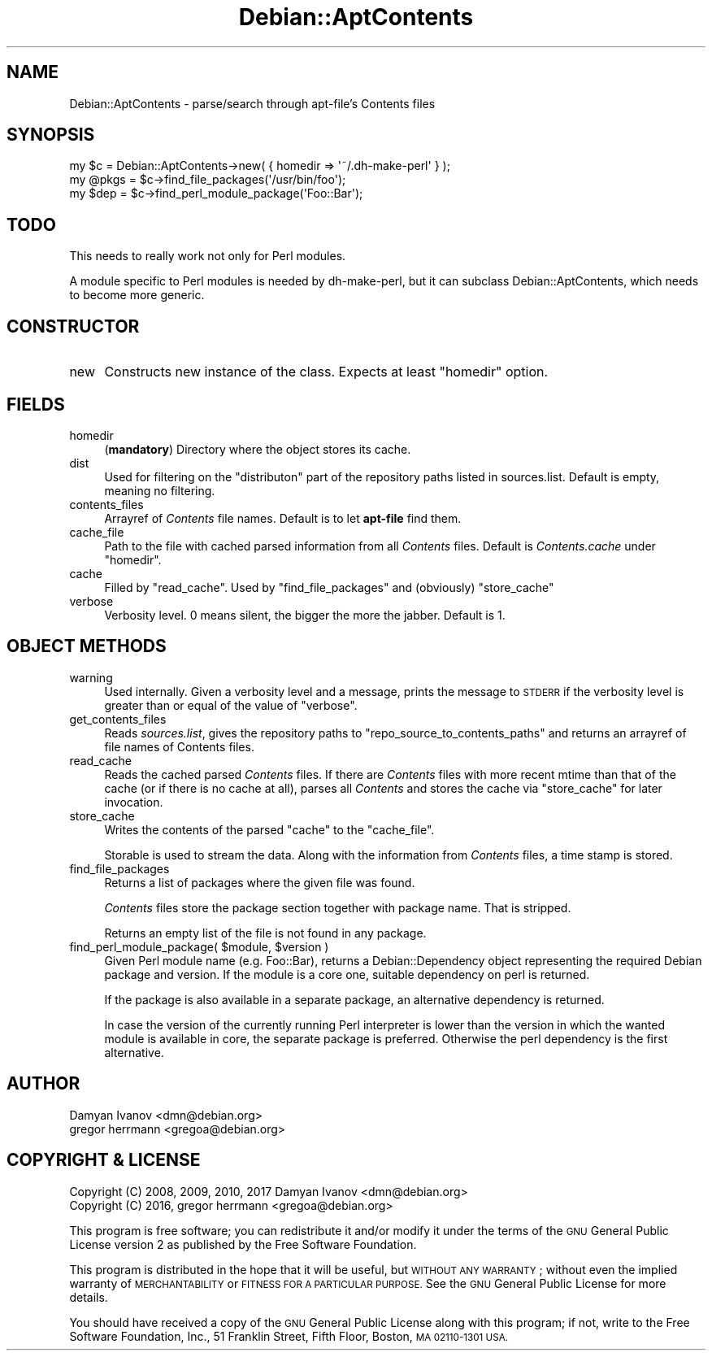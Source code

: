 .\" Automatically generated by Pod::Man 4.10 (Pod::Simple 3.35)
.\"
.\" Standard preamble:
.\" ========================================================================
.de Sp \" Vertical space (when we can't use .PP)
.if t .sp .5v
.if n .sp
..
.de Vb \" Begin verbatim text
.ft CW
.nf
.ne \\$1
..
.de Ve \" End verbatim text
.ft R
.fi
..
.\" Set up some character translations and predefined strings.  \*(-- will
.\" give an unbreakable dash, \*(PI will give pi, \*(L" will give a left
.\" double quote, and \*(R" will give a right double quote.  \*(C+ will
.\" give a nicer C++.  Capital omega is used to do unbreakable dashes and
.\" therefore won't be available.  \*(C` and \*(C' expand to `' in nroff,
.\" nothing in troff, for use with C<>.
.tr \(*W-
.ds C+ C\v'-.1v'\h'-1p'\s-2+\h'-1p'+\s0\v'.1v'\h'-1p'
.ie n \{\
.    ds -- \(*W-
.    ds PI pi
.    if (\n(.H=4u)&(1m=24u) .ds -- \(*W\h'-12u'\(*W\h'-12u'-\" diablo 10 pitch
.    if (\n(.H=4u)&(1m=20u) .ds -- \(*W\h'-12u'\(*W\h'-8u'-\"  diablo 12 pitch
.    ds L" ""
.    ds R" ""
.    ds C` ""
.    ds C' ""
'br\}
.el\{\
.    ds -- \|\(em\|
.    ds PI \(*p
.    ds L" ``
.    ds R" ''
.    ds C`
.    ds C'
'br\}
.\"
.\" Escape single quotes in literal strings from groff's Unicode transform.
.ie \n(.g .ds Aq \(aq
.el       .ds Aq '
.\"
.\" If the F register is >0, we'll generate index entries on stderr for
.\" titles (.TH), headers (.SH), subsections (.SS), items (.Ip), and index
.\" entries marked with X<> in POD.  Of course, you'll have to process the
.\" output yourself in some meaningful fashion.
.\"
.\" Avoid warning from groff about undefined register 'F'.
.de IX
..
.nr rF 0
.if \n(.g .if rF .nr rF 1
.if (\n(rF:(\n(.g==0)) \{\
.    if \nF \{\
.        de IX
.        tm Index:\\$1\t\\n%\t"\\$2"
..
.        if !\nF==2 \{\
.            nr % 0
.            nr F 2
.        \}
.    \}
.\}
.rr rF
.\"
.\" Accent mark definitions (@(#)ms.acc 1.5 88/02/08 SMI; from UCB 4.2).
.\" Fear.  Run.  Save yourself.  No user-serviceable parts.
.    \" fudge factors for nroff and troff
.if n \{\
.    ds #H 0
.    ds #V .8m
.    ds #F .3m
.    ds #[ \f1
.    ds #] \fP
.\}
.if t \{\
.    ds #H ((1u-(\\\\n(.fu%2u))*.13m)
.    ds #V .6m
.    ds #F 0
.    ds #[ \&
.    ds #] \&
.\}
.    \" simple accents for nroff and troff
.if n \{\
.    ds ' \&
.    ds ` \&
.    ds ^ \&
.    ds , \&
.    ds ~ ~
.    ds /
.\}
.if t \{\
.    ds ' \\k:\h'-(\\n(.wu*8/10-\*(#H)'\'\h"|\\n:u"
.    ds ` \\k:\h'-(\\n(.wu*8/10-\*(#H)'\`\h'|\\n:u'
.    ds ^ \\k:\h'-(\\n(.wu*10/11-\*(#H)'^\h'|\\n:u'
.    ds , \\k:\h'-(\\n(.wu*8/10)',\h'|\\n:u'
.    ds ~ \\k:\h'-(\\n(.wu-\*(#H-.1m)'~\h'|\\n:u'
.    ds / \\k:\h'-(\\n(.wu*8/10-\*(#H)'\z\(sl\h'|\\n:u'
.\}
.    \" troff and (daisy-wheel) nroff accents
.ds : \\k:\h'-(\\n(.wu*8/10-\*(#H+.1m+\*(#F)'\v'-\*(#V'\z.\h'.2m+\*(#F'.\h'|\\n:u'\v'\*(#V'
.ds 8 \h'\*(#H'\(*b\h'-\*(#H'
.ds o \\k:\h'-(\\n(.wu+\w'\(de'u-\*(#H)/2u'\v'-.3n'\*(#[\z\(de\v'.3n'\h'|\\n:u'\*(#]
.ds d- \h'\*(#H'\(pd\h'-\w'~'u'\v'-.25m'\f2\(hy\fP\v'.25m'\h'-\*(#H'
.ds D- D\\k:\h'-\w'D'u'\v'-.11m'\z\(hy\v'.11m'\h'|\\n:u'
.ds th \*(#[\v'.3m'\s+1I\s-1\v'-.3m'\h'-(\w'I'u*2/3)'\s-1o\s+1\*(#]
.ds Th \*(#[\s+2I\s-2\h'-\w'I'u*3/5'\v'-.3m'o\v'.3m'\*(#]
.ds ae a\h'-(\w'a'u*4/10)'e
.ds Ae A\h'-(\w'A'u*4/10)'E
.    \" corrections for vroff
.if v .ds ~ \\k:\h'-(\\n(.wu*9/10-\*(#H)'\s-2\u~\d\s+2\h'|\\n:u'
.if v .ds ^ \\k:\h'-(\\n(.wu*10/11-\*(#H)'\v'-.4m'^\v'.4m'\h'|\\n:u'
.    \" for low resolution devices (crt and lpr)
.if \n(.H>23 .if \n(.V>19 \
\{\
.    ds : e
.    ds 8 ss
.    ds o a
.    ds d- d\h'-1'\(ga
.    ds D- D\h'-1'\(hy
.    ds th \o'bp'
.    ds Th \o'LP'
.    ds ae ae
.    ds Ae AE
.\}
.rm #[ #] #H #V #F C
.\" ========================================================================
.\"
.IX Title "Debian::AptContents 3pm"
.TH Debian::AptContents 3pm "2018-09-14" "perl v5.28.1" "User Contributed Perl Documentation"
.\" For nroff, turn off justification.  Always turn off hyphenation; it makes
.\" way too many mistakes in technical documents.
.if n .ad l
.nh
.SH "NAME"
Debian::AptContents \- parse/search through apt\-file's Contents files
.SH "SYNOPSIS"
.IX Header "SYNOPSIS"
.Vb 3
\&    my $c = Debian::AptContents\->new( { homedir => \*(Aq~/.dh\-make\-perl\*(Aq } );
\&    my @pkgs = $c\->find_file_packages(\*(Aq/usr/bin/foo\*(Aq);
\&    my $dep = $c\->find_perl_module_package(\*(AqFoo::Bar\*(Aq);
.Ve
.SH "TODO"
.IX Header "TODO"
This needs to really work not only for Perl modules.
.PP
A module specific to Perl modules is needed by dh-make-perl, but it can
subclass Debian::AptContents, which needs to become more generic.
.SH "CONSTRUCTOR"
.IX Header "CONSTRUCTOR"
.IP "new" 4
.IX Item "new"
Constructs new instance of the class. Expects at least \f(CW\*(C`homedir\*(C'\fR option.
.SH "FIELDS"
.IX Header "FIELDS"
.IP "homedir" 4
.IX Item "homedir"
(\fBmandatory\fR) Directory where the object stores its cache.
.IP "dist" 4
.IX Item "dist"
Used for filtering on the \f(CW\*(C`distributon\*(C'\fR part of the repository paths listed in
sources.list. Default is empty, meaning no filtering.
.IP "contents_files" 4
.IX Item "contents_files"
Arrayref of \fIContents\fR file names. Default is to let \fBapt-file\fR find them.
.IP "cache_file" 4
.IX Item "cache_file"
Path to the file with cached parsed information from all \fIContents\fR files.
Default is \fIContents.cache\fR under \f(CW\*(C`homedir\*(C'\fR.
.IP "cache" 4
.IX Item "cache"
Filled by \f(CW\*(C`read_cache\*(C'\fR. Used by \f(CW\*(C`find_file_packages\*(C'\fR and (obviously)
\&\f(CW\*(C`store_cache\*(C'\fR
.IP "verbose" 4
.IX Item "verbose"
Verbosity level. 0 means silent, the bigger the more the jabber. Default is 1.
.SH "OBJECT METHODS"
.IX Header "OBJECT METHODS"
.IP "warning" 4
.IX Item "warning"
Used internally. Given a verbosity level and a message, prints the message to
\&\s-1STDERR\s0 if the verbosity level is greater than or equal of the value of
\&\f(CW\*(C`verbose\*(C'\fR.
.IP "get_contents_files" 4
.IX Item "get_contents_files"
Reads \fIsources.list\fR, gives the repository paths to
\&\f(CW\*(C`repo_source_to_contents_paths\*(C'\fR and returns an arrayref of file names of
Contents files.
.IP "read_cache" 4
.IX Item "read_cache"
Reads the cached parsed \fIContents\fR files. If there are \fIContents\fR files with
more recent mtime than that of the cache (or if there is no cache at all),
parses all \fIContents\fR and stores the cache via \f(CW\*(C`store_cache\*(C'\fR for later
invocation.
.IP "store_cache" 4
.IX Item "store_cache"
Writes the contents of the parsed \f(CW\*(C`cache\*(C'\fR to the \f(CW\*(C`cache_file\*(C'\fR.
.Sp
Storable is used to stream the data. Along with the information from
\&\fIContents\fR files, a time stamp is stored.
.IP "find_file_packages" 4
.IX Item "find_file_packages"
Returns a list of packages where the given file was found.
.Sp
\&\fIContents\fR files store the package section together with package name. That is
stripped.
.Sp
Returns an empty list of the file is not found in any package.
.ie n .IP "find_perl_module_package( $module, $version )" 4
.el .IP "find_perl_module_package( \f(CW$module\fR, \f(CW$version\fR )" 4
.IX Item "find_perl_module_package( $module, $version )"
Given Perl module name (e.g. Foo::Bar), returns a Debian::Dependency object
representing the required Debian package and version. If the module is a core
one, suitable dependency on perl is returned.
.Sp
If the package is also available in a separate package, an alternative
dependency is returned.
.Sp
In case the version of the currently running Perl interpreter is lower than the
version in which the wanted module is available in core, the separate package
is preferred. Otherwise the perl dependency is the first alternative.
.SH "AUTHOR"
.IX Header "AUTHOR"
.IP "Damyan Ivanov <dmn@debian.org>" 4
.IX Item "Damyan Ivanov <dmn@debian.org>"
.PD 0
.IP "gregor herrmann <gregoa@debian.org>" 4
.IX Item "gregor herrmann <gregoa@debian.org>"
.PD
.SH "COPYRIGHT & LICENSE"
.IX Header "COPYRIGHT & LICENSE"
.IP "Copyright (C) 2008, 2009, 2010, 2017 Damyan Ivanov <dmn@debian.org>" 4
.IX Item "Copyright (C) 2008, 2009, 2010, 2017 Damyan Ivanov <dmn@debian.org>"
.PD 0
.IP "Copyright (C) 2016, gregor herrmann <gregoa@debian.org>" 4
.IX Item "Copyright (C) 2016, gregor herrmann <gregoa@debian.org>"
.PD
.PP
This program is free software; you can redistribute it and/or modify it under
the terms of the \s-1GNU\s0 General Public License version 2 as published by the Free
Software Foundation.
.PP
This program is distributed in the hope that it will be useful, but \s-1WITHOUT ANY
WARRANTY\s0; without even the implied warranty of \s-1MERCHANTABILITY\s0 or \s-1FITNESS FOR A
PARTICULAR PURPOSE.\s0  See the \s-1GNU\s0 General Public License for more details.
.PP
You should have received a copy of the \s-1GNU\s0 General Public License along with
this program; if not, write to the Free Software Foundation, Inc., 51 Franklin
Street, Fifth Floor, Boston, \s-1MA 02110\-1301 USA.\s0
